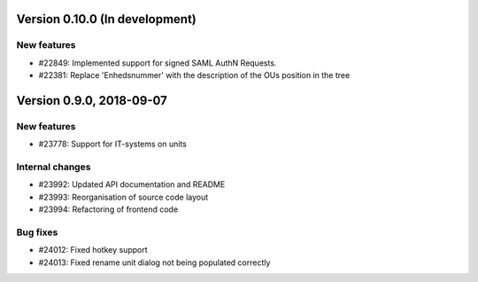 Version 0.10.0 (In development)
===============================

New features
------------

* #22849: Implemented support for signed SAML AuthN Requests.
* #22381: Replace 'Enhedsnummer' with the description of the OUs position in the tree
  
Version 0.9.0, 2018-09-07
=========================

New features
------------

* #23778: Support for IT-systems on units
  
Internal changes
----------------

* #23992: Updated API documentation and README
* #23993: Reorganisation of source code layout
* #23994: Refactoring of frontend code

Bug fixes
---------

* #24012: Fixed hotkey support
* #24013: Fixed rename unit dialog not being populated correctly
